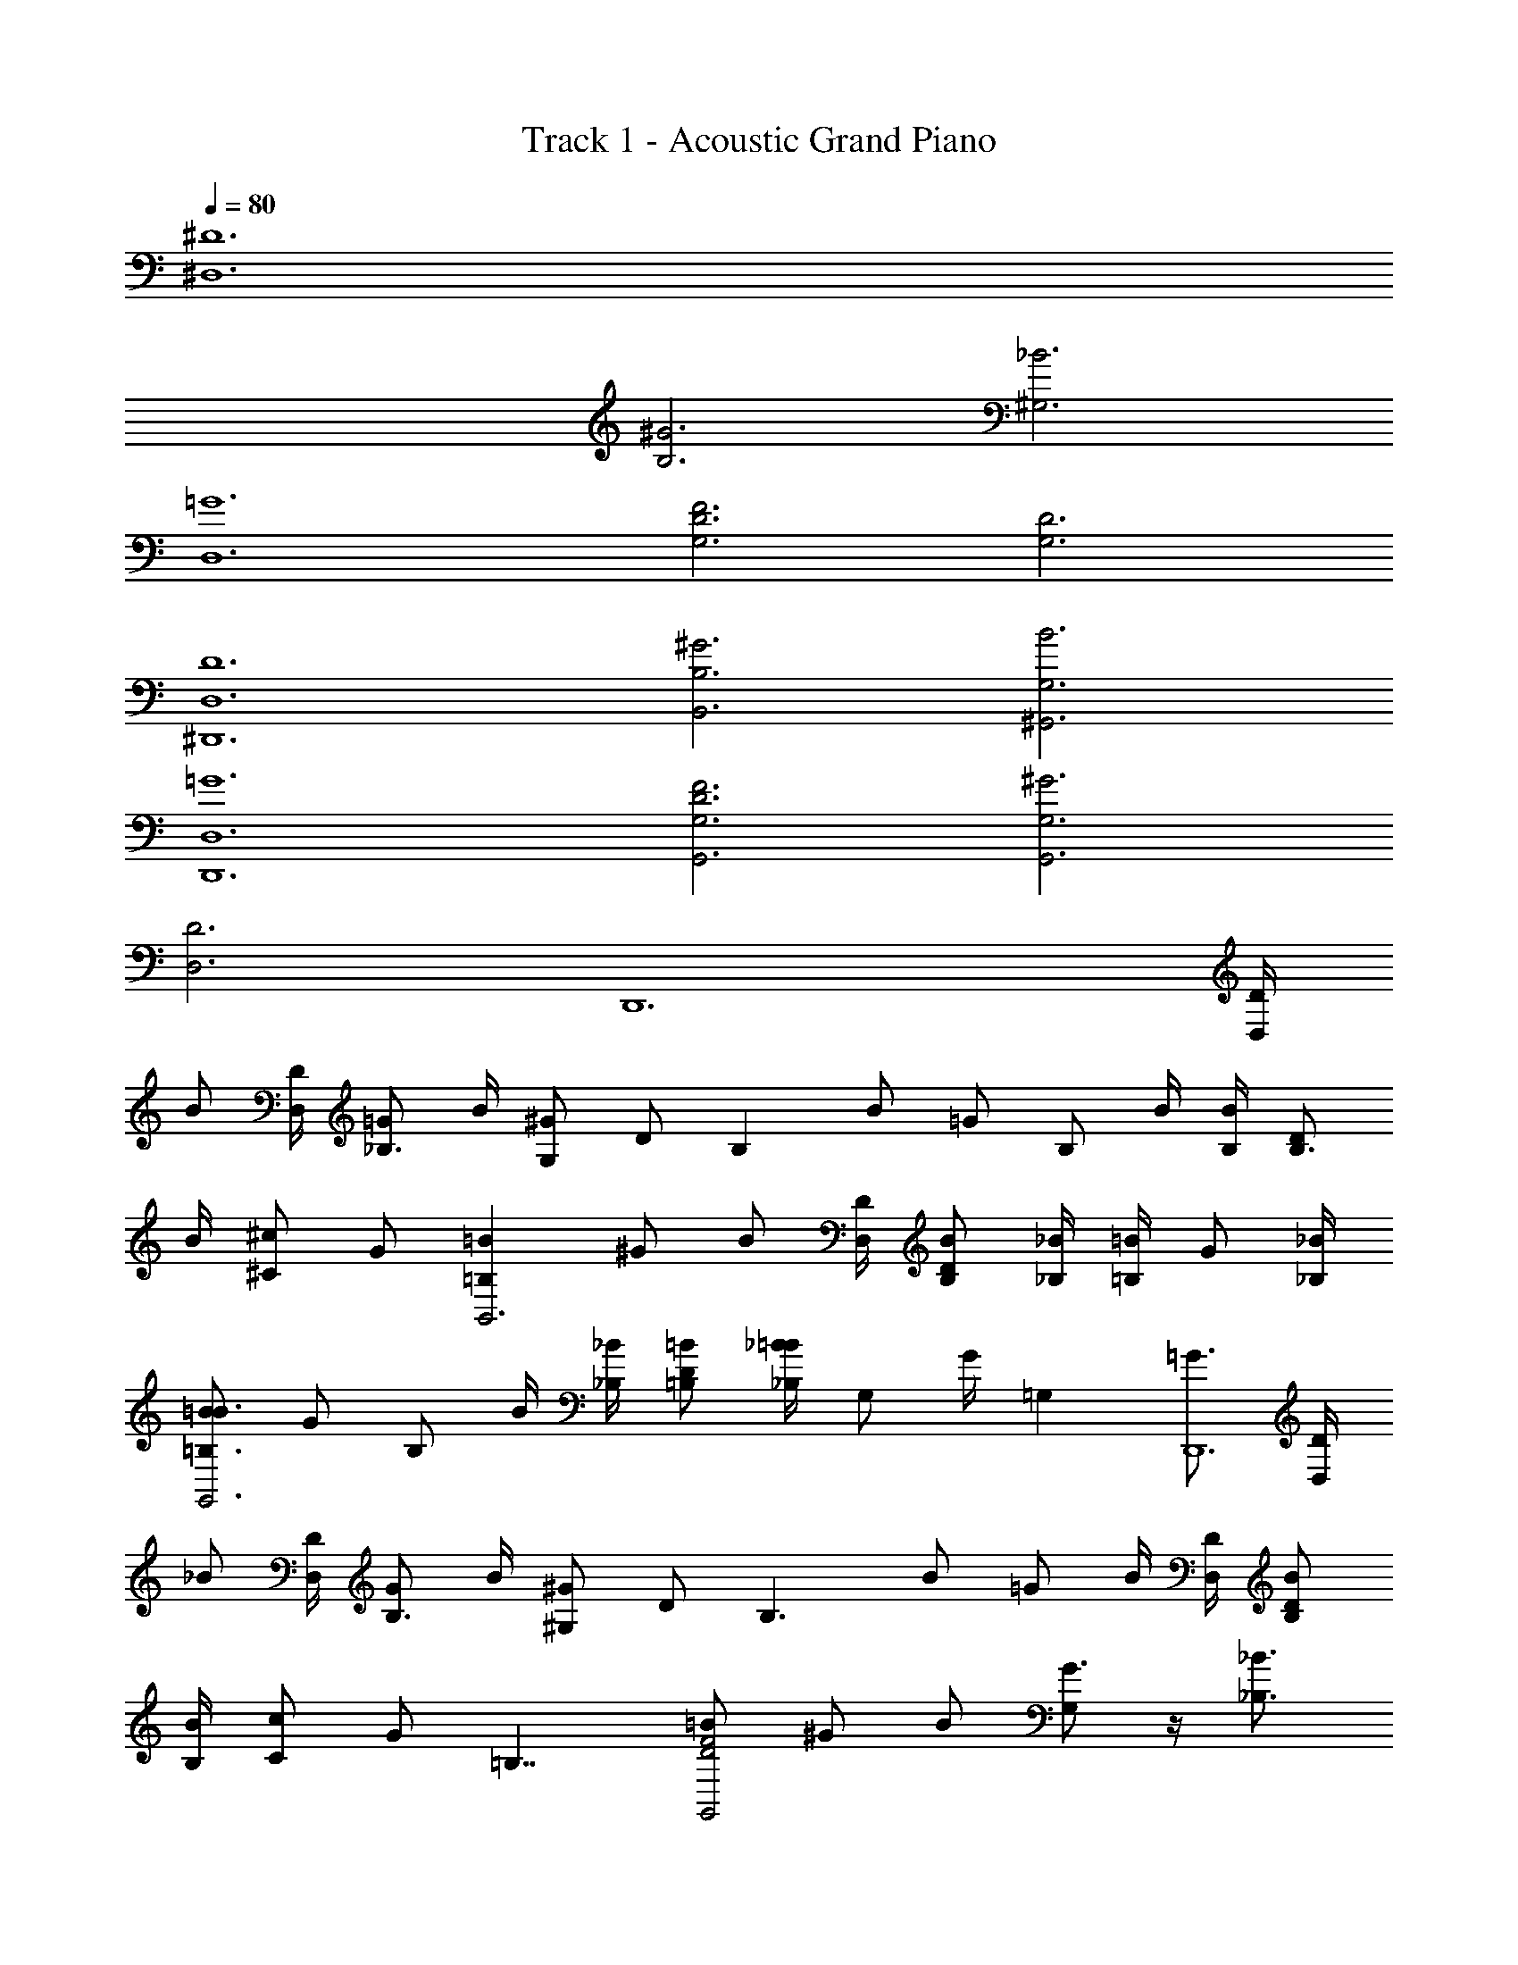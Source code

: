 X: 1
T: Track 1 - Acoustic Grand Piano
Z: ABC Generated by Starbound Composer v0.8.6
L: 1/4
Q: 1/4=80
K: C
[^D,6^D6] 
[B,3^G3] [^G,3_B3] 
[=G6D,6] 
[F3D3G,3] [D3G,3] 
[^D,,6D,6D6] 
[^G3B,,3B,3] [^G,,3B3G,3] 
[=G6D,6D,,6] 
[F3D3G,3G,,3] [^G3G,3G,,3] 
[D3D,3] [z3/4D,,6] [D/4D,/] 
[z/4B/] [D,/4D/4] [=G/_B,3/4] B/4 [z/4^G/G,/] [z/4D/] [z/4B,] B/ [z/4=G/] [z/4B,/] B/4 [B/4B,/4] [D/B,3/4] 
B/4 [z/4^c/^C/] G/ [z/=B,=BB,,3] ^G/ [z/4B/] [D/4D,/3] [B/B,/D/] [_B,/4_B/4] [=B/4=B,/] [z/4G/] [_B,/4_B/4] 
[B/=B3/4=B,3/4G,,3] [z/4G/] [z/4B,/] B/4 [_B,/4_B/4] [=B,/D/=B/] [_B,/4_B/4=B/] [z/4G,/] G/4 [z/4=G,] [=G3/4D,,6] [D/4D,/] 
[z/4_B/] [D,/4D/4] [G/B,3/4] B/4 [z/4^G/^G,/] [z/4D/] [z/4B,3/] B/ =G/ B/4 [D,/4D/4] [D/B,/B/] 
[B,/4B/4] [z/4c/C/] [z/4G/] [z/4=B,7/4] [=B/F2D2G,,2] ^G/ B/ [G,/G3/4] z/4 [_B3/4_B,3/4] 
[=B3/4=B,3/4] [_B/_B,/] [G3/4G,3/4] [G/4G,/4] [=G3/4=G,3/4] [D,3/4D,,3/4] [B/4G/4B,/4G,/4_B,,3/4] 
[B/4G/4B,/4G,/4] [z/4BGB,G,] [D,3/4D,,3/4] [B/4G/4B,/4G,/4B,,3/4] [B/4G/4B,/4G,/4] [B/4G/4B,/4G,/4] [^f/4^d/4^F/4D/4^F,,3/4^F,5/4] [f/4d/4F/4D/4] [f/4d/4F/4D/4] [f/4d/4F/4D/4F,,/4] [f/4d/4F/4D/4F,,/4] [c/4B/4C/4^C,/4^C,,/4B,/4] [d/4=c/4D/4=C/4D,,3/4D,3/] [d/4c/4D/4C/4] 
[d/4c/4D/4C/4] [d/4c/4D/4D,,/4C/4] [^G,/4d/4c/4D/4D,,/4C/4^G/4] [d/4c/4D/4D,,/4C/4B,/B/] [D,3/4D,,3/4] [B/4=G/4B,/4=G,/4B,,3/4] [B/4G/4B,/4G,/4] [z/4BGB,G,] [D,3/4D,,3/4] [B/4G/4B,/4G,/4B,,3/4] [B/4G/4B,/4G,/4] [B/4G/4B,/4G,/4] 
[f/4d/4F/4D/4F,,3/4F,5/4] [f/4d/4F/4D/4] [f/4d/4F/4D/4] [f/4d/4F/4D/4F,,/4] [f/4d/4F/4D/4F,,/4] [f/4d/4F/4F,/4F,,/4D/4] [^g/4=f/4^G/4=F/4G,,3/4^G,3/] [g/4f/4G/4F/4] [^c/4g/4f/4G/4F/4^C/4] [f/4F/4g/4G/4G,,/4] [^f/4^F/4g/4=f/4G/4G,,/4=F/4] [f/4F/4g/4G/4G,,/4] [d3/4D3/4D,3/4D,,3/4] [B/4=G/4B,/4=G,/4B,,3/4] 
[B/4G/4B,/4G,/4] [z/4BGB,G,] [D,3/4D,,3/4] [B/4G/4B,/4G,/4B,,3/4] [B/4G/4B,/4G,/4] [B/4G/4B,/4G,/4] [^f/4d/4^F/4D/4F,,3/4F,5/4] [f/4d/4F/4D/4] [f/4d/4F/4D/4] [f/4d/4F/4D/4F,,/4] [f/4d/4F/4D/4F,,/4] [c/4B/4C/4C,/4C,,/4B,/4] [d/4=c/4D/4=C/4D,,3/4D,3/] [d/4c/4D/4C/4] 
[d/4c/4D/4C/4] [d/4c/4D/4D,,/4C/4] [^G,/4d/4c/4D/4D,,/4C/4^G/4] [d/4c/4D/4D,,/4C/4B,/B/] [D,3/4D,,3/4] [B/4=G/4B,/4=G,/4B,,3/4] [B/4G/4B,/4G,/4] [z/4BGB,G,] [D,3/4D,,3/4] [B/4G/4B,/4G,/4B,,3/4] [B/4G/4B,/4G,/4] [B/4G/4B,/4G,/4] 
[f/4d/4F/4D/4F,,3/4F,5/4] [f/4d/4F/4D/4] [f/4d/4F/4D/4] [f/4d/4F/4D/4F,,/4B3/4_b3/4] [f/4d/4F/4D/4F,,/4] [f/4d/4F/4F,/4F,,/4D/4] [g/4=f/4^G/4=F/4G,,3/4^G,3/] [g/4f/4G/4F/4] [g/4f/4G/4F/4] [g/4f/4G/4G,,/4F/4] [^f/4^F/4g/4=f/4G/4G,,/4=F/4] [f/4F/4g/4G/4G,,/4] [D,3/4D,,3/4D9/4d9/4] [B/4=G/4B,/4=G,/4B,,3/4] 
[B/4G/4B,/4G,/4] [z/4GG,] [z/D,3/4D,,3/4] [B/4B,/4] [B/4G/4B,/4G,/4D3/4d3/4B,,3/4] [B/4G/4B,/4G,/4] [F/4B/4G/4B,/4G,/4f/4] [^f/4d/4^F/4D/4F,,3/4F,5/4] [f/4d/4F/4D/4] [f/4d/4F/4D/4] [f/4d/4F/4D/4F,,/4] [d/4F/4D/4F,,/4f/4=F3/4] [^c/4B/4^C/4C,/4C,,/4B,/4=f/4] [d/4=c/4D/4=C/4D,,3/4D,3/] [d/4c/4D/4C/4] 
[d/4c/4D/4C/4] [d/4c/4D/4D,,/4C/4] [^G,/4d/4c/4D/4D,,/4C/4^G/4^c/4^C/4] [d/4=c/4D/4D,,/4=C/4B/4B,/4] [^c/4^C/4D,3/4D,,3/4] z/4 [D/4d/4] [B/4=G/4B,/4=G,/4d/4D/4B,,3/4] [B/4G/4B,/4G,/4d/4D/4] [z/4d3/4D3/4BGB,G,] [z/D,3/4D,,3/4] [f/4F/4] [G/4B,/4G,/4B/4^f/^F/B,,3/4] [B/4G/4B,/4G,/4] [B/4G/4B,/4G,/4g/^G/] 
[f/4d/4F/4D/4F,,3/4F,5/4] [f/4d/4F/4D/4] [f/4d/4F/4D/4] [f/4d/4F/4D/4F,,/4] [f/4d/4F/4D/4F,,/4] [f/4d/4F/4F,/4F,,/4D/4] [g/4=f/4G/4=F/4d/D/G,,3/4^G,3/] [f/4g/4G/4F/4] [c/4g/4f/4G/4F/4C/4] [f/4F/4g/4G/4G,,/4] [^f/4^F/4g/4=f/4G/4G,,/4=F/4] [f/4F/4g/4G/4G,,/4] [D,3/4D,,3/4D9/4d9/4] [B/4=G/4B,/4=G,/4B,,3/4] 
[B/4G/4B,/4G,/4] [z/4GG,] [z/D,3/4D,,3/4] [B/4B,/4] [B/4G/4B,/4G,/4D3/4d3/4B,,3/4] [B/4G/4B,/4G,/4] [F/4B/4G/4B,/4G,/4f/4] [^f/4d/4^F/4D/4F,,3/4F,5/4] [f/4d/4F/4D/4] [f/4d/4F/4D/4] [f/4d/4F/4D/4F,,/4] [d/4F/4D/4F,,/4f/4=F3/4] [c/4B/4C/4C,/4C,,/4B,/4=f/4] [d/4=c/4D/4=C/4D,,3/4D,3/] [d/4c/4D/4C/4] 
[d/4c/4D/4C/4] [d/4c/4D/4D,,/4C/4] [^G,/4d/4c/4D/4D,,/4C/4^G/4^c/4^C/4] [d/4=c/4D/4D,,/4=C/4B/4B,/4] [^c/4^C/4D,3/4D,,3/4] z/4 [D/4d/4] [B/4=G/4B,/4=G,/4d/4D/4B,,3/4] [B/4G/4B,/4G,/4d/4D/4] [z/4d3/4D3/4BGB,G,] [z/D,3/4D,,3/4] [f/4F/4] [G/4B,/4G,/4B/4^f3/4^F3/4B,,3/4] [B/4G/4B,/4G,/4] [B/4G/4B,/4G,/4] 
[f/4d/4F/4D/4g3/4F,,3/4^G3/4F,5/4] [f/4d/4F/4D/4] [f/4d/4F/4D/4] [f/4d/4F/4D/4F,,/4B3/4b3/4] [f/4d/4F/4D/4F,,/4] [f/4d/4F/4F,/4F,,/4D/4] [g/4=f/4G/4=F/4c/^c'/G,,3/4^G,2] [f/4g/4G/4F/4] [B/4b/4c/4g/4f/4G/4F/4C/4] [f/4F/4g/4G/4G,,/4^d'5/4d5/4] [^f/4^F/4g/4=f/4G/4G,,/4=F/4] [f3/4F3/4g3/4G3/4G,,3/4] [z/4D3/4d3/4] [B/4=G/4B,/4=G,/4B,,3/4] 
[B/4G/4B,/4G,/4] [z/4BGB,G,] [D,3/4D,,3/4] [B/4G/4B,/4G,/4F3/4B,,3/4f3/4] [B/4G/4B,/4G,/4] [B/4G/4B,/4G,/4] [^f/4d/4^F/4D/4^G/g/F,,3/4F,5/4] [f/4d/4F/4D/4] [f/4d/4F/4D/4B/4b/4] [f/4d/4F/4D/4F,,/4] [f/4d/4F/4D/4F,,/4] [D/4c/4B/4C/4C,/4C,,/4B,/4d/4] [d/4=c/4D/4=C/4D,,3/4fFD,3/] [d/4c/4D/4C/4] 
[d/4c/4D/4C/4] [d/4c/4D/4D,,/4C/4] [^G,/4d/4c/4D/4D,,/4C/4G/4] [d/4c/4D/4D,,/4C/4B,/B/] [D,3/4D,,3/4] [B/4=G/4B,/4=G,/4d3/4D3/4B,,3/4] [B/4G/4B,/4G,/4] [z/4BGB,G,] [D,3/4D,,3/4] [B/4G/4B,/4G,/4B,,3/4F3/4f3/4] [B/4G/4B,/4G,/4] [B/4G/4B,/4G,/4] 
[f/4d/4F/4D/4^G3/4F,,3/4g3/4F,5/4] [f/4d/4F/4D/4] [f/4d/4F/4D/4] [f/4d/4F/4D/4F,,/4B3/4b3/4] [f/4d/4F/4D/4F,,/4] [f/4d/4F/4F,/4F,,/4D/4] [g/4=f/4G/4=F/4^c/c'/G,,3/4^G,3/] [g/4f/4G/4F/4] [B/4c/4g/4f/4G/4F/4^C/4b/4] [f/4F/4g/4G/4G,,/4d3/4d'3/4] [^f/4^F/4g/4=f/4G/4G,,/4=F/4] [f/4F/4g/4G/4G,,/4] [d3/4D3/4D,3/4D,,3/4] [B/4=G/4B,/4=G,/4B,,3/4] 
[B/4G/4B,/4G,/4] [z/4B,/B3/4GG,] [z/D,3/4D,,3/4] [z/4D3/4d3/4] [B/4G/4B,/4G,/4B,,3/4] [B/4G/4B,/4G,/4] [B/4G/4B,/4G,/4F/4f/4] [^f/4d/4^F/4D/4F,,3/4F,5/4] [f/4d/4F/4D/4] [f/4d/4F/4D/4] [f/4d/4F/4D/4F,,/4^G/g/] [f/4d/4F/4D/4F,,/4] [c/4B/4C/4C,/4C,,/4B,/4b/4] [d/4=c/4D/4=C/4F/4f/4D,,3/4D,3/] [d/4c/4D/4C/4] 
[d/4c/4D/4C/4] [d/4c/4D/4D,,/4C/4] [^G,/4d/4c/4D/4D,,/4C/4G/4] [d/4c/4D/4D,,/4C/4B,/B/] [D,3/4D,,3/4] [B/4=G/4B,/4=G,/4B,,3/4D3/d3/] [B/4G/4B,/4G,/4] [z/4BGB,G,] [D,3/4D,,3/4] [B/4G/4B,/4G,/4B,,3/4=F=f] [B/4G/4B,/4G,/4] [B/4G/4B,/4G,/4] 
[^f/4d/4^F/4D/4F,,3/4F,5/4] [f/4d/4F/4D/4] [f/4d/4F/4D/4] [f/4d/4F/4D/4F,,/4] [F/4f/4d/4D/4F,,/4] [f/4d/4F/4F,/4F,,/4D/4] [g/4=f/4^G/4=F/4^c/^C/C,/G,,/^G,3/] [g/4f/4G/4F/4] [g/4f/4G/4F/4G,,/F,/^F/^f/] [g/4=f/4G/4=F/4] [g/4f/4G/4F/4=F,/G,,/] [F/4f/4g/4G/4] [z3/4dD,,3] [D/4D,/] z/4 
[D,/4D/4] [D/d/] [B,3/4B3/4] [z/4Cc] [z/4C,3] F,/4 G,/4 [=B,3/4=B3/4] [_B,3/4_B3/4] 
[^F,/^F/] [z/4G,3/G3/] [z/4G,,3] D,/4 F,/4 z/ [B,,/4B,/4] [B,/B/] [G,/4G/4] [F,/F/] [G,/4G/4] [z/4=F3/4=F,3/4=F,,3] 
G,,/4 =B,,/4 [G,/G/F,5/4] [G,/4G/4] [G,/G/] [^F,/4^F/4] [=F,/=F/] [z/4D5/4] [z/4D,,3] ^F,,/4 _B,,/4 D,/4 z/4 
[D/4D,/4] [d/D/] [B3/4B,3/4] [z/4c3/] [z/4C,3] F,/4 G,/4 C/ [G/4G,/4] [G3/4G,3/4] 
[^F/^F,/] [z/4G7/4G,7/4] [z/4G,,3] D,/4 F,/4 [z3/4B,5/4] [F3/4F,3/4] [G3/4G,3/4] [z/4=F,3/4=F3/4=F,,3] 
G,,/4 =B,,/4 [F/F,/] [F,3/4F3/4] [D/4D,/4] [^F,/^F/] [D/4D,/4F,/4d/4F/4] [B,3/4F3/4F,3/4B3/4^f3/4D,,3] [b/D3/F,3/D,3/d3/F3/] 
g/4 b3/4 [=F,/=F/=f/G,/G/^f3/4] [D,/4D/4d/4^F,/4^F/4] [F,3/4F3/4d3/4f3/4B,3/4B3/4=D,,3] [=F,/g/=F/=f/G,/G/] [b/4F,FfG,G] =b/ [D,/4_b/4D/4d/4^F,/4^F/4] 
[=F,/g/=F/f/G,/G/] [D,/4^f/4D/4d/4^F,/4^F/4] [F,3/4g3/4F3/4f3/4G,3/4G3/4C,,3] [D,3/D3/=f3/d3/F,3/F3/] [=F,/=F/b/f/G,/G/] [D,/4g/4D/4d/4^F,/4^F/4] [F,3/4b3/4F3/4^f3/4B,3/4B3/4=C,,3] 
[=F,/=F/=f/G,/G/] [D,/4d/4D/4^F,/4^F/4] [D,/D/d/F,/F/] [B,/4_B,,/4B/4D,/4D/4] [b/=F/=F,/f/B,/B/] [g/4D/4D,/4d/4^F,/4^F/4] [b3/4F3/4F,3/4^f3/4B,3/4B3/4^D,,3] [f3/4D3/D,3/F,3/F3/] d3/4 
[g/=F/=F,/=f/G,/G/] [b/4D/4D,/4d/4^F,/4^F/4] [=b/F3/4F,3/4^f3/4B,3/4B3/4=D,,3] _b/4 [g/=F/=F,/=f/G,/G/] [^f/4D/4D,/4d/4^F,/4^F/4] [G,3/4G3/4g3/4=B,3/4=B3/4] [_B/_B,/b/C/c/] [z/4=f=F7/4=F,7/4G,7/4G7/4g7/4] [z3/^C,,2] 
[D3/4d3/4D,3/4] [^F3/4^F,3/4^f3/4] [f/12F3/4F,3/4=f4=F4=F,4] z2/3 [G/G,/g/] [G3/4G,3/4g3/4] [=G/4=G,/4=g/4] [z3/4b7/4] 
[D,3/4^D,,3/4] [B/4B,/4G/4g/4G,/4B,,3/4] [B/4G/4B,/4G,/4] [z/4BGB,G,] [D,3/4D,,3/4] [B/4G/4B,/4G,/4B,,3/4g3/4] [B/4G/4B,/4G,/4] [B/4G/4B,/4G,/4] [d/4^F/4D/4^f/4=b/4^F,,3/4^F,5/4] [f/4d/4F/4D/4_b/4] [f/4d/4F/4D/4] [f/4d/4F/4D/4F,,/4=b/4] 
[f/4d/4F/4D/4F,,/4_b/4] [c/4B/4C/4C,/4C,,/4B,/4f/4] [d/4=c/4D/4=C/4c'/4D,,3/4D,3/] [d/4c/4D/4C/4=c'/4] [d/4c/4D/4C/4^g/4] [d/4c/4D/4D,,/4C/4^c'/4] [^G,/4d/4c/4D/4D,,/4C/4^G/4=c'/4] [d/4c/4D/4D,,/4C/4g/4B,/B/] [D,3/4D,,3/4] [B/4=G/4B,/4=G,/4B,,3/4=g3/] [B/4G/4B,/4G,/4] [z/4BGB,G,] [D,3/4D,,3/4] 
[B/4G/4B,/4G,/4B,,3/4g3/4] [B/4G/4B,/4G,/4] [B/4G/4B,/4G,/4] [f/4d/4F/4D/4=b/4F,,3/4F,5/4] [f/4d/4F/4D/4_b/4] [f/4d/4F/4D/4] [f/4d/4F/4D/4F,,/4=b/4] [f/4d/4F/4D/4F,,/4_b/4] [f/4d/4F/4F,/4F,,/4D/4] [^g/4=f/4^G/4=F/4^c'/4G,,3/4^G,3/] [g/4f/4G/4F/4=c'/4] [^c/4g/4f/4G/4F/4^C/4] [f/4F/4g/4G/4G,,/4b/4] [^f/4^F/4g/4=f/4G/4G,,/4=F/4b/4] [F/4g/4f/4G/4G,,/4b/4] [D,,3/4D,3/4d3/4B3/4D3/4] 
[B/4=G/4B,/4=G,/4d/4D3/4B,,3/4] [d/12B/4G/4B,/4G,/4] d/12 d/12 [z/4dBGB,G,] [D,3/4D,,3/4] [B/4G/4B,/4G,/4d/4F3/4B,,3/4f3/4] [d/12B/4G/4B,/4G,/4] d/12 d/12 [B/4G/4B,/4G,/4d/4] [^f/4d/4^F/4D/4=b/4^G/g/F,,3/4F,5/4] [f/4d/4F/4D/4_b/4] [f/4d/4F/4D/4B/4b/4] [f/4d/4F/4D/4F,,/4=b/4] [f/4d/4F/4D/4F,,/4_b/4] [D/4c/4B/4C/4C,/4C,,/4B,/4d/4f/4] [d/4=c/4D/4=C/4^c'/4D,,3/4fFD,3/] 
[d/4c/4D/4C/4=c'/4] [d/4c/4D/4C/4g/4] [d/4c/4D/4D,,/4C/4^c'/4] [^G,/4d/4c/4D/4D,,/4C/4G/4=c'/4] [d/4c/4D/4D,,/4C/4g/4B,/B/] [D,3/4D,,3/4] [B/4=G/4B,/4=G,/4d/4D3/4B,,3/4] [d/12B/4G/4B,/4G,/4] d/12 d/12 [z/4BGB,G,d5/4] [D,3/4D,,3/4] [B/4G/4B,/4G,/4B,,3/4F3/4] [d/12B/4G/4B,/4G,/4] d/12 d/12 
[B/4G/4B,/4G,/4] [d/12f/4F/4D/4^G3/4F,,3/4g3/4F,5/4] z/6 [f/4d/4F/4D/4] [f/4d/4F/4D/4] [f/4d/4F/4D/4F,,/4B3/4b3/4] [f/4d/4F/4D/4F,,/4] [f/4d/4F/4F,/4F,,/4D/4] [g/4=f/4G/4=F/4^c/^c'/G,,3/4^G,3/] [g/4f/4G/4F/4] [B/4c/4g/4f/4G/4F/4^C/4b/4] [f/4F/4g/4G/4G,,/4d3/4d'3/4] [^f/4^F/4g/4=f/4G/4G,,/4=F/4] [f/4F/4g/4G/4G,,/4] [d3/4D3/4D,3/4D,,3/4] 
[B/4=G/4B,/4=G,/4=g/4B,,3/4] [g/12B/4G/4B,/4G,/4] g/12 g/12 [z/4B,/B3/4gGG,] [z/D,3/4D,,3/4] [z/4D3/4d3/4] [g/4B/4G/4B,/4G,/4B,,3/4] [g/12B/4G/4B,/4G,/4] g/12 g/12 [B/4G/4B,/4G,/4F/4f/4g/4] [^f/4d/4^F/4D/4F,,3/4F,5/4] [f/4d/4F/4D/4] [f/4d/4F/4D/4] [f/4d/4F/4D/4F,,/4^G/^g/] [f/4d/4F/4D/4F,,/4] [c/4B/4C/4C,/4C,,/4B,/4b/4] [d/4=c/4D/4=C/4F/4f/4D,,3/4D,3/] 
[d/4c/4D/4C/4] [d/4c/4D/4C/4] [d/4c/4D/4D,,/4C/4] [^G,/4d/4c/4D/4D,,/4C/4G/4] [d/4c/4D/4D,,/4C/4B,/B/] [D,3/4D,,3/4] [B/4=G/4B,/4=G,/4=g/4B,,3/4D3/d3/] [g/12B/4G/4B,/4G,/4] g/12 g/12 [z/4BGB,G,g] [D,3/4D,,3/4] [B/4G/4B,/4G,/4g/4B,,3/4=F=f] [g/12B/4G/4B,/4G,/4] g/12 g/12 
[B/4G/4B,/4G,/4g/4] [^f/4d/4^F/4D/4F,,3/4b3/4F,5/4] [f/4d/4F/4D/4] [f/4d/4F/4D/4] [f/4d/4F/4D/4F,,/4c'3/4] [F/4f/4d/4D/4F,,/4] [f/4d/4F/4F,/4F,,/4D/4] [^g/4=f/4^G/4=F/4^c/^C/C,/G,,/d'3/4^G,3/] [g/4f/4G/4F/4] [g/4f/4G/4F/4c'/4G,,/F,/^F/^f/] [g/4=f/4G/4=F/4^f'31/4] [g/4f/4G/4F/4=F,/G,,/] [F/4f/4g/4G/4] [D7d7D,,16D,16] 
